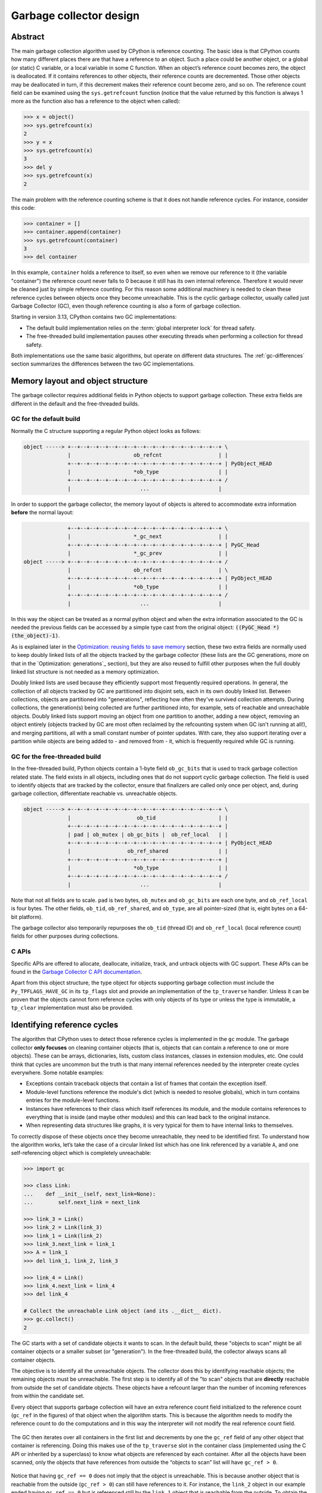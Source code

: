 .. _garbage-collector:
.. _gc:
.. _garbage_collector:

========================
Garbage collector design
========================

.. highlight:: none

Abstract
========

The main garbage collection algorithm used by CPython is reference counting. The basic idea is
that CPython counts how many different places there are that have a reference to an
object. Such a place could be another object, or a global (or static) C variable, or
a local variable in some C function. When an object’s reference count becomes zero,
the object is deallocated. If it contains references to other objects, their
reference counts are decremented. Those other objects may be deallocated in turn, if
this decrement makes their reference count become zero, and so on. The reference
count field can be examined using the ``sys.getrefcount`` function (notice that the
value returned by this function is always 1 more as the function also has a reference
to the object when called):

.. code-block:: python

    >>> x = object()
    >>> sys.getrefcount(x)
    2
    >>> y = x
    >>> sys.getrefcount(x)
    3
    >>> del y
    >>> sys.getrefcount(x)
    2

The main problem with the reference counting scheme is that it does not handle reference
cycles. For instance, consider this code:

.. code-block:: python

    >>> container = []
    >>> container.append(container)
    >>> sys.getrefcount(container)
    3
    >>> del container

In this example, ``container`` holds a reference to itself, so even when we remove
our reference to it (the variable "container") the reference count never falls to 0
because it still has its own internal reference. Therefore it would never be
cleaned just by simple reference counting. For this reason some additional machinery
is needed to clean these reference cycles between objects once they become
unreachable. This is the cyclic garbage collector, usually called just Garbage
Collector (GC), even though reference counting is also a form of garbage collection.

Starting in version 3.13, CPython contains two GC implementations:

* The default build implementation relies on the :term:`global interpreter
  lock` for thread safety.
* The free-threaded build implementation pauses other executing threads when
  performing a collection for thread safety.

Both implementations use the same basic algorithms, but operate on different
data structures.  The :ref:`gc-differences` section summarizes the
differences between the two GC implementations.


Memory layout and object structure
==================================

The garbage collector requires additional fields in Python objects to support
garbage collection.  These extra fields are different in the default and the
free-threaded builds.


GC for the default build
------------------------

Normally the C structure supporting a regular Python object looks as follows:

.. code-block:: none

    object -----> +--+--+--+--+--+--+--+--+--+--+--+--+--+--+--+--+ \
                  |                    ob_refcnt                  | |
                  +--+--+--+--+--+--+--+--+--+--+--+--+--+--+--+--+ | PyObject_HEAD
                  |                    *ob_type                   | |
                  +--+--+--+--+--+--+--+--+--+--+--+--+--+--+--+--+ /
                  |                      ...                      |


In order to support the garbage collector, the memory layout of objects is altered
to accommodate extra information **before** the normal layout:

.. code-block:: none

                  +--+--+--+--+--+--+--+--+--+--+--+--+--+--+--+--+ \
                  |                    *_gc_next                  | |
                  +--+--+--+--+--+--+--+--+--+--+--+--+--+--+--+--+ | PyGC_Head
                  |                    *_gc_prev                  | |
    object -----> +--+--+--+--+--+--+--+--+--+--+--+--+--+--+--+--+ /
                  |                    ob_refcnt                  | \
                  +--+--+--+--+--+--+--+--+--+--+--+--+--+--+--+--+ | PyObject_HEAD
                  |                    *ob_type                   | |
                  +--+--+--+--+--+--+--+--+--+--+--+--+--+--+--+--+ /
                  |                      ...                      |


In this way the object can be treated as a normal python object and when the extra
information associated to the GC is needed the previous fields can be accessed by a
simple type cast from the original object: :code:`((PyGC_Head *)(the_object)-1)`.

As is explained later in the `Optimization: reusing fields to save memory`_ section,
these two extra fields are normally used to keep doubly linked lists of all the
objects tracked by the garbage collector (these lists are the GC generations, more on
that in the `Optimization: generations`_ section), but they are also
reused to fulfill other purposes when the full doubly linked list structure is not
needed as a memory optimization.

Doubly linked lists are used because they efficiently support most frequently required operations.  In
general, the collection of all objects tracked by GC are partitioned into disjoint sets, each in its own
doubly linked list.  Between collections, objects are partitioned into "generations", reflecting how
often they've survived collection attempts.  During collections, the generation(s) being collected
are further partitioned into, for example, sets of reachable and unreachable objects.  Doubly linked lists
support moving an object from one partition to another, adding a new object,  removing an object
entirely (objects tracked by GC are most often reclaimed by the refcounting system when GC
isn't running at all!), and merging partitions, all with a small constant number of pointer updates.
With care, they also support iterating over a partition while objects are being added to - and
removed from - it, which is frequently required while GC is running.

GC for the free-threaded build
------------------------------

In the free-threaded build, Python objects contain a 1-byte field
``ob_gc_bits`` that is used to track garbage collection related state. The
field exists in all objects, including ones that do not support cyclic
garbage collection.  The field is used to identify objects that are tracked
by the collector, ensure that finalizers are called only once per object,
and, during garbage collection, differentiate reachable vs. unreachable objects.

.. code-block:: none

    object -----> +--+--+--+--+--+--+--+--+--+--+--+--+--+--+--+--+ \
                  |                     ob_tid                    | |
                  +--+--+--+--+--+--+--+--+--+--+--+--+--+--+--+--+ |
                  | pad | ob_mutex | ob_gc_bits |  ob_ref_local   | |
                  +--+--+--+--+--+--+--+--+--+--+--+--+--+--+--+--+ | PyObject_HEAD
                  |                  ob_ref_shared                | |
                  +--+--+--+--+--+--+--+--+--+--+--+--+--+--+--+--+ |
                  |                    *ob_type                   | |
                  +--+--+--+--+--+--+--+--+--+--+--+--+--+--+--+--+ /
                  |                      ...                      |


Note that not all fields are to scale. ``pad`` is two bytes, ``ob_mutex`` and
``ob_gc_bits`` are each one byte, and ``ob_ref_local`` is four bytes. The
other fields, ``ob_tid``, ``ob_ref_shared``, and ``ob_type``, are all
pointer-sized (that is, eight bytes on a 64-bit platform).


The garbage collector also temporarily repurposes the ``ob_tid`` (thread ID)
and ``ob_ref_local`` (local reference count) fields for other purposes during
collections.


C APIs
------

Specific APIs are offered to allocate, deallocate, initialize, track, and untrack
objects with GC support. These APIs can be found in the `Garbage Collector C API
documentation <https://docs.python.org/3.8/c-api/gcsupport.html>`_.

Apart from this object structure, the type object for objects supporting garbage
collection must include the ``Py_TPFLAGS_HAVE_GC`` in its ``tp_flags`` slot and
provide an implementation of the ``tp_traverse`` handler. Unless it can be proven
that the objects cannot form reference cycles with only objects of its type or unless
the type is immutable, a ``tp_clear`` implementation must also be provided.


Identifying reference cycles
============================

The algorithm that CPython uses to detect those reference cycles is
implemented in the ``gc`` module. The garbage collector **only focuses**
on cleaning container objects (that is, objects that can contain a reference
to one or more objects). These can be arrays, dictionaries, lists, custom
class instances, classes in extension modules, etc. One could think that
cycles are uncommon but the truth is that many internal references needed by
the interpreter create cycles everywhere. Some notable examples:

* Exceptions contain traceback objects that contain a list of frames that
  contain the exception itself.
* Module-level functions reference the module's dict (which is needed to resolve globals),
  which in turn contains entries for the module-level functions.
* Instances have references to their class which itself references its module, and the module
  contains references to everything that is inside (and maybe other modules)
  and this can lead back to the original instance.
* When representing data structures like graphs, it is very typical for them to
  have internal links to themselves.

To correctly dispose of these objects once they become unreachable, they need
to be identified first.  To understand how the algorithm works, let’s take
the case of a circular linked list which has one link referenced by a
variable ``A``, and one self-referencing object which is completely
unreachable:

.. code-block:: python

    >>> import gc

    >>> class Link:
    ...    def __init__(self, next_link=None):
    ...        self.next_link = next_link

    >>> link_3 = Link()
    >>> link_2 = Link(link_3)
    >>> link_1 = Link(link_2)
    >>> link_3.next_link = link_1
    >>> A = link_1
    >>> del link_1, link_2, link_3

    >>> link_4 = Link()
    >>> link_4.next_link = link_4
    >>> del link_4

    # Collect the unreachable Link object (and its .__dict__ dict).
    >>> gc.collect()
    2

The GC starts with a set of candidate objects it wants to scan.  In the
default build, these "objects to scan" might be all container objects or a
smaller subset (or "generation").  In the free-threaded build, the collector
always scans all container objects.

The objective is to identify all the unreachable objects.  The collector does
this by identifying reachable objects; the remaining objects must be
unreachable.  The first step is to identify all of the "to scan" objects that
are **directly** reachable from outside the set of candidate objects.  These
objects have a refcount larger than the number of incoming references from
within the candidate set.

Every object that supports garbage collection will have an extra reference
count field initialized to the reference count (``gc_ref`` in the figures)
of that object when the algorithm starts. This is because the algorithm needs
to modify the reference count to do the computations and in this way the
interpreter will not modify the real reference count field.

.. figure:: /_static/python-cyclic-gc-1-new-page.png

The GC then iterates over all containers in the first list and decrements by one the
``gc_ref`` field of any other object that container is referencing.  Doing
this makes use of the ``tp_traverse`` slot in the container class (implemented
using the C API or inherited by a superclass) to know what objects are referenced by
each container. After all the objects have been scanned, only the objects that have
references from outside the “objects to scan” list will have ``gc_ref > 0``.

.. figure:: /_static/python-cyclic-gc-2-new-page.png

Notice that having ``gc_ref == 0`` does not imply that the object is unreachable.
This is because another object that is reachable from the outside (``gc_ref > 0``)
can still have references to it. For instance, the ``link_2`` object in our example
ended having ``gc_ref == 0`` but is referenced still by the ``link_1`` object that
is reachable from the outside. To obtain the set of objects that are really
unreachable, the garbage collector re-scans the container objects using the
``tp_traverse`` slot; this time with a different traverse function that marks objects with
``gc_ref == 0`` as "tentatively unreachable" and then moves them to the
tentatively unreachable list. The following image depicts the state of the lists in a
moment when the GC processed the ``link_3`` and ``link_4`` objects but has not
processed ``link_1`` and ``link_2`` yet.

.. figure:: /_static/python-cyclic-gc-3-new-page.png

Then the GC scans the next ``link_1`` object. Because it has ``gc_ref == 1``,
the gc does not do anything special because it knows it has to be reachable (and is
already in what will become the reachable list):

.. figure:: /_static/python-cyclic-gc-4-new-page.png

When the GC encounters an object which is reachable (``gc_ref > 0``), it traverses
its references using the ``tp_traverse`` slot to find all the objects that are
reachable from it, moving them to the end of the list of reachable objects (where
they started originally) and setting its ``gc_ref`` field to 1. This is what happens
to ``link_2`` and ``link_3`` below as they are reachable from ``link_1``.  From the
state in the previous image and after examining the objects referred to by ``link_1``
the GC knows that ``link_3`` is reachable after all, so it is moved back to the
original list and its ``gc_ref`` field is set to 1 so that if the GC visits it again,
it will know that it's reachable. To avoid visiting an object twice, the GC marks all
objects that have already been visited once (by unsetting the ``PREV_MASK_COLLECTING``
flag) so that if an object that has already been processed is referenced by some other
object, the GC does not process it twice.

.. figure:: /_static/python-cyclic-gc-5-new-page.png

Notice that an object that was marked as "tentatively unreachable" and was later
moved back to the reachable list will be visited again by the garbage collector
as now all the references that that object has need to be processed as well. This
process is really a breadth first search over the object graph. Once all the objects
are scanned, the GC knows that all container objects in the tentatively unreachable
list are really unreachable and can thus be garbage collected.

Pragmatically, it's important to note that no recursion is required by any of this,
and neither does it in any other way require additional memory proportional to the
number of objects, number of pointers, or the lengths of pointer chains.  Apart from
``O(1)`` storage for internal C needs, the objects themselves contain all the storage
the GC algorithms require.

Why moving unreachable objects is better
----------------------------------------

It sounds logical to move the unreachable objects under the premise that most objects
are usually reachable, until you think about it: the reason it pays isn't actually
obvious.

Suppose we create objects A, B, C in that order. They appear in the young generation
in the same order. If B points to A, and C to B, and C is reachable from outside,
then the adjusted refcounts after the first step of the algorithm runs will be 0, 0,
and 1 respectively because the only reachable object from the outside is C.

When the next step of the algorithm finds A, A is moved to the unreachable list. The
same for B when it's first encountered. Then C is traversed, B is moved *back* to
the reachable list. B is eventually traversed, and then A is moved back to the reachable
list.

So instead of not moving at all, the reachable objects B and A are each moved twice.
Why is this a win? A straightforward algorithm to move the reachable objects instead
would move A, B, and C once each. The key is that this dance leaves the objects in
order C, B, A - it's reversed from the original order.  On all *subsequent* scans,
none of them will move.  Since most objects aren't in cycles, this can save an
unbounded number of moves across an unbounded number of later collections. The only
time the cost can be higher is the first time the chain is scanned.

Destroying unreachable objects
==============================

Once the GC knows the list of unreachable objects, a very delicate process starts
with the objective of completely destroying these objects. Roughly, the process
follows these steps in order:

1. Handle and clear weak references (if any). Weak references to unreachable objects
   are set to ``None``. If the weak reference has an associated callback, the callback
   is enqueued to be called once the clearing of weak references is finished.  We only
   invoke callbacks for weak references that are themselves reachable. If both the weak
   reference and the pointed-to object are unreachable we do not execute the callback.
   This is partly for historical reasons: the callback could resurrect an unreachable
   object and support for weak references predates support for object resurrection.
   Ignoring the weak reference's callback is fine because both the object and the weakref
   are going away, so it's legitimate to say the weak reference is going away first.
2. If an object has legacy finalizers (``tp_del`` slot) move it to the
   ``gc.garbage`` list.
3. Call the finalizers (``tp_finalize`` slot) and mark the objects as already
   finalized to avoid calling finalizers twice if the objects are resurrected or
   if other finalizers have removed the object first.
4. Deal with resurrected objects. If some objects have been resurrected, the GC
   finds the new subset of objects that are still unreachable by running the cycle
   detection algorithm again and continues with them.
5. Call the ``tp_clear`` slot of every object so all internal links are broken and
   the reference counts fall to 0, triggering the destruction of all unreachable
   objects.

Optimization: incremental collection
====================================

In order to limit the time each garbage collection takes, the GC
implementation for the default build uses incremental collection with two
generations.

The purpose of generations is to take advantage of what is known as the weak
generational hypothesis: Most objects die young.
This has proven to be very close to the reality of many Python
programs as many temporary objects are created and destroyed very quickly.

To take advantage of this fact, all container objects are segregated into
two generations: young and old. Every new object starts in the young generation.


To collect all unreachable cycles in the heap, the garbage collector must scan the
whole heap. This whole heap scan is called a cycle.

In order to limit the time each garbage collection takes, the previous algorithm
is executed only on a portion of the heap called an increment. For each cycle,
the increments will cover the whole heap.

Each increment, the portion of the heap scanned by a single collection is made up
of three parts:

* The young generation
* The oldest fraction of the old generation
* All any objects reachable from those objects that have not yet been scanned this cycle.

Any objects surviving this collection are moved to the old generation.
ollection from cycles.

When a cycle starts, no objects in the heap are considered to have been scanned.
When all objects in the heap have been scanned a cycle ends, and all objects are
considered unscanned again.

In order to collect all unreachable cycles, each increment must contain all of
an unreachable cycle, or none of it.
In order to make sure that the whole of any unreachable cycle is contained in an
increment,  all unscanned objects reachable from any object in the increment must
be included in the increment.
Thus, to form a complete increment we perform a transitive closure ove reachable, unscanned
objects from the initial increment.
We can exclude scanned objects, as they must have been reachable when scanned.
If a scanned object becomes part of an unreachable cycle after being scanned, it
will not be collected this cycle, but it will be collected next cycle.

The GC implementation for the free-threaded build does not use incremental collection.
Every collection operates on the entire heap.

In order to decide when to run, the collector keeps track of the number of object
allocations and deallocations since the last collection. When the number of
allocations minus the number of deallocations exceeds ``threshold_0``,
collection starts. ``threshold_1`` determines the fraction of the old
collection that is included in the increment.
The fraction is inversely proportional to ``threshold_1``,
as historically a larger ``threshold_1`` meant that old generation
collections were performed less frequency.
``threshold2`` is ignored.

These thresholds can be examined using the
:func:`gc.get_threshold` function:

.. code-block:: python

    >>> import gc
    >>> gc.get_threshold()
    (700, 10, 10)


The content of these generations can be examined using the
``gc.get_objects(generation=NUM)`` function and collections can be triggered
specifically in a generation by calling ``gc.collect(generation=NUM)``.
Prior to 3.13, there we three generations. For that reason the
young generation is generation 0, but the old generation is generation 2.

For compatibility, ``gc.get_objects()`` pretends there is a generation 1, but it is always empty.

.. code-block:: python

    >>> import gc
    >>> class MyObj:
    ...     pass
    ...

    # Move everything to the old generation so it's easier to inspect
    # the young generations.

    >>> gc.collect()
    0

    # Create a reference cycle.

    >>> x = MyObj()
    >>> x.self = x

    # Initially the object is in the young generation.

    >>> gc.get_objects(generation=0)
    [..., <__main__.MyObj object at 0x7fbcc12a3400>, ...]

    # After a collection of the youngest generation the object
    # moves to the old generation.

    >>> gc.collect(generation=0)
    0
    >>> gc.get_objects(generation=0)
    []
    >>> gc.get_objects(generation=1)
    []
    >>> gc.get_objects(generation=2)
    [..., <__main__.MyObj object at 0x7fbcc12a3400>, ...]


Optimization: reusing fields to save memory
===========================================

In order to save memory, the two linked list pointers in every object with GC
support are reused for several purposes. This is a common optimization known
as "fat pointers" or "tagged pointers": pointers that carry additional data,
"folded" into the pointer, meaning stored inline in the data representing the
address, taking advantage of certain properties of memory addressing. This is
possible as most architectures align certain types of data
to the size of the data, often a word or multiple thereof. This discrepancy
leaves a few of the least significant bits of the pointer unused, which can be
used for tags or to keep other information – most often as a bit field (each
bit a separate tag) – as long as code that uses the pointer masks out these
bits before accessing memory.  For example, on a 32-bit architecture (for both
addresses and word size), a word is 32 bits = 4 bytes, so word-aligned
addresses are always a multiple of 4, hence end in ``00``, leaving the last 2 bits
available; while on a 64-bit architecture, a word is 64 bits = 8 bytes, so
word-aligned addresses end in ``000``, leaving the last 3 bits available.

The CPython GC makes use of two fat pointers that correspond to the extra fields
of ``PyGC_Head`` discussed in the `Memory layout and object structure`_ section:

.. warning::

   Because the presence of extra information, "tagged" or "fat" pointers cannot be
   dereferenced directly and the extra information must be stripped off before
   obtaining the real memory address. Special care needs to be taken with
   functions that directly manipulate the linked lists, as these functions
   normally assume the pointers inside the lists are in a consistent state.


* The ``_gc_prev`` field is normally used as the "previous" pointer to maintain the
  doubly linked list but its lowest two bits are used to keep the flags
  ``PREV_MASK_COLLECTING`` and ``_PyGC_PREV_MASK_FINALIZED``. Between collections,
  the only flag that can be present is ``_PyGC_PREV_MASK_FINALIZED`` that indicates
  if an object has been already finalized. During collections ``_gc_prev`` is
  temporarily used for storing a copy of the reference count (``gc_ref``), in
  addition to two flags, and the GC linked list becomes a singly linked list until
  ``_gc_prev`` is restored.

* The ``_gc_next`` field is used as the "next" pointer to maintain the doubly linked
  list but during collection its lowest bit is used to keep the
  ``NEXT_MASK_UNREACHABLE`` flag that indicates if an object is tentatively
  unreachable during the cycle detection algorithm.  This is a drawback to using only
  doubly linked lists to implement partitions:  while most needed operations are
  constant-time, there is no efficient way to determine which partition an object is
  currently in.  Instead, when that's needed, ad hoc tricks (like the
  ``NEXT_MASK_UNREACHABLE`` flag) are employed.

Optimization: delay tracking containers
=======================================

Certain types of containers cannot participate in a reference cycle, and so do
not need to be tracked by the garbage collector. Untracking these objects
reduces the cost of garbage collection. However, determining which objects may
be untracked is not free, and the costs must be weighed against the benefits
for garbage collection. There are two possible strategies for when to untrack
a container:

1. When the container is created.
2. When the container is examined by the garbage collector.

As a general rule, instances of atomic types aren't tracked and instances of
non-atomic types (containers, user-defined objects...) are.  However, some
type-specific optimizations can be present in order to suppress the garbage
collector footprint of simple instances. Some examples of native types that
benefit from delayed tracking:

* Tuples containing only immutable objects (integers, strings etc,
  and recursively, tuples of immutable objects) do not need to be tracked. The
  interpreter creates a large number of tuples, many of which will not survive
  until garbage collection. It is therefore not worthwhile to untrack eligible
  tuples at creation time. Instead, all tuples except the empty tuple are tracked
  when created. During garbage collection it is determined whether any surviving
  tuples can be untracked. A tuple can be untracked if all of its contents are
  already not tracked. Tuples are examined for untracking in all garbage collection
  cycles. It may take more than one cycle to untrack a tuple.

* Dictionaries containing only immutable objects also do not need to be tracked.
  Dictionaries are untracked when created. If a tracked item is inserted into a
  dictionary (either as a key or value), the dictionary becomes tracked. During a
  full garbage collection (all generations), the collector will untrack any dictionaries
  whose contents are not tracked.

The garbage collector module provides the Python function ``is_tracked(obj)``, which returns
the current tracking status of the object. Subsequent garbage collections may change the
tracking status of the object.

.. code-block:: python

      >>> gc.is_tracked(0)
      False
      >>> gc.is_tracked("a")
      False
      >>> gc.is_tracked([])
      True
      >>> gc.is_tracked({})
      False
      >>> gc.is_tracked({"a": 1})
      False
      >>> gc.is_tracked({"a": []})
      True


.. _gc-differences:

Differences between GC implementations
======================================

This section summarizes the differences between the GC implementation in the
default build and the implementation in the free-threaded build.

The default build implementation makes extensive use of the ``PyGC_Head`` data
structure, while the free-threaded build implementation does not use that
data structure.

* The default build implementation stores all tracked objects in a doubly
  linked list using ``PyGC_Head``.  The free-threaded build implementation
  instead relies on the embedded mimalloc memory allocator to scan the heap
  for tracked objects.
* The default build implementation uses ``PyGC_Head`` for the unreachable
  object list.  The free-threaded build implementation repurposes the
  ``ob_tid`` field to store a unreachable objects linked list.
* The default build implementation stores flags in the ``_gc_prev`` field of
  ``PyGC_Head``.  The free-threaded build implementation stores these flags
  in ``ob_gc_bits``.


The default build implementation relies on the :term:`global interpreter lock`
for thread safety.  The free-threaded build implementation has two "stop the
world" pauses, in which all other executing threads are temporarily paused so
that the GC can safely access reference counts and object attributes.

The default build implementation is a generational collector.  The
free-threaded build is non-generational; each collection scans the entire
heap.

* Keeping track of object generations is simple and inexpensive in the default
  build.  The free-threaded build relies on mimalloc for finding tracked
  objects; identifying "young" objects without scanning the entire heap would
  be more difficult.


.. admonition:: Document History
   :class: note

   Pablo Galindo Salgado - Original Author

